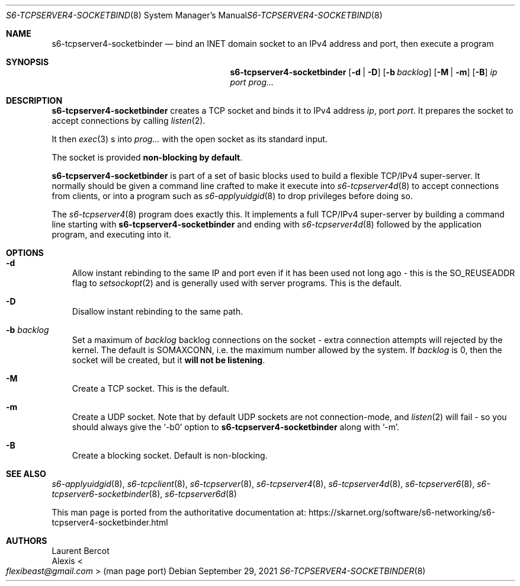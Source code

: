 .Dd September 29, 2021
.Dt S6-TCPSERVER4-SOCKETBINDER 8
.Os
.Sh NAME
.Nm s6-tcpserver4-socketbinder
.Nd bind an INET domain socket to an IPv4 address and port, then execute a program
.Sh SYNOPSIS
.Nm
.Op Fl d | Fl D
.Op Fl b Ar backlog
.Op Fl M | Fl m
.Op Fl B
.Ar ip
.Ar port
.Ar prog...
.Sh DESCRIPTION
.Nm
creates a TCP socket and binds it to IPv4 address
.Ar ip ,
port
.Ar port .
It prepares the socket to accept connections by calling
.Xr listen 2 .
.Pp
It then
.Xr exec 3
s into
.Ar prog...
with the open socket as its standard input.
.Pp
The socket is provided
.Sy non-blocking by default .
.Pp
.Nm
is part of a set of basic blocks used to build a flexible TCP/IPv4
super-server.
It normally should be given a command line crafted to make it execute
into
.Xr s6-tcpserver4d 8
to accept connections from clients, or into a program such as
.Xr s6-applyuidgid 8
to drop privileges before doing so.
.Pp
The
.Xr s6-tcpserver4 8
program does exactly this.
It implements a full TCP/IPv4 super-server by building a command line
starting with
.Nm
and ending with
.Xr s6-tcpserver4d 8
followed by the application program, and executing into it.
.Sh OPTIONS
.Bl -tag -width x
.It Fl d
Allow instant rebinding to the same IP and port even if it has been
used not long ago - this is the
.Dv SO_REUSEADDR
flag to
.Xr setsockopt 2
and is generally used with server programs.
This is the default.
.It Fl D
Disallow instant rebinding to the same path.
.It Fl b Ar backlog
Set a maximum of
.Ar backlog
backlog connections on the socket - extra connection attempts will
rejected by the kernel.
The default is
.Dv SOMAXCONN ,
i.e. the maximum number allowed by the system.
If
.Ar backlog
is 0, then the socket will be created, but it
.Sy will not be listening .
.It Fl M
Create a TCP socket.
This is the default.
.It Fl m
Create a UDP socket.
Note that by default UDP sockets are not connection-mode, and
.Xr listen 2
will fail - so you should always give the
.Ql -b0
option to
.Nm
along with
.Ql -m .
.It Fl B
Create a blocking socket.
Default is non-blocking.
.El
.Sh SEE ALSO
.Xr s6-applyuidgid 8 ,
.Xr s6-tcpclient 8 ,
.Xr s6-tcpserver 8 ,
.Xr s6-tcpserver4 8 ,
.Xr s6-tcpserver4d 8 ,
.Xr s6-tcpserver6 8 ,
.Xr s6-tcpserver6-socketbinder 8 ,
.Xr s6-tcpserver6d 8
.Pp
This man page is ported from the authoritative documentation at:
.Lk https://skarnet.org/software/s6-networking/s6-tcpserver4-socketbinder.html
.Sh AUTHORS
.An Laurent Bercot
.An Alexis Ao Mt flexibeast@gmail.com Ac (man page port)
